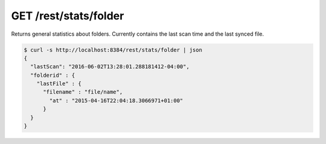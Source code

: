 GET /rest/stats/folder
======================

Returns general statistics about folders. Currently contains the
last scan time and the last synced file.

.. code-block:: bash

    $ curl -s http://localhost:8384/rest/stats/folder | json
    {
      "lastScan": "2016-06-02T13:28:01.288181412-04:00",
      "folderid" : {
        "lastFile" : {
          "filename" : "file/name",
            "at" : "2015-04-16T22:04:18.3066971+01:00"
          }
      }
    }
